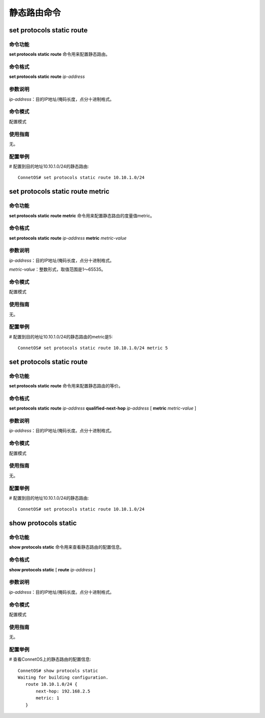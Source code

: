 静态路由命令
========================

set protocols static route
-------------------------------------------

命令功能
+++++++++++++++
**set protocols static route** 命令用来配置静态路由。

命令格式
+++++++++++++++
**set protocols static route** *ip-address*

参数说明
+++++++++++++++
*ip-address*：目的IP地址/掩码长度，点分十进制格式。

命令模式
+++++++++++++++
配置模式

使用指南
+++++++++++++++
无。

配置举例
+++++++++++++++
# 配置到目的地址10.10.1.0/24的静态路由::

 ConnetOS# set protocols static route 10.10.1.0/24

set protocols static route metric
-------------------------------------------

命令功能
+++++++++++++++
**set protocols static route metric** 命令用来配置静态路由的度量值metric。

命令格式
+++++++++++++++
**set protocols static route** *ip-address* **metric** *metric-value*

参数说明
+++++++++++++++
*ip-address*：目的IP地址/掩码长度，点分十进制格式。

*metric-value*：整数形式，取值范围是1～65535。

命令模式
+++++++++++++++
配置模式

使用指南
+++++++++++++++
无。

配置举例
+++++++++++++++
# 配置到目的地址10.10.1.0/24的静态路由的metric是5::

 ConnetOS# set protocols static route 10.10.1.0/24 metric 5

set protocols static route
-------------------------------------------

命令功能
+++++++++++++++
**set protocols static route** 命令用来配置静态路由的等价。

命令格式
+++++++++++++++
**set protocols static route** *ip-address* **qualified-next-hop** *ip-address* [ **metric** *metric-value* ]

参数说明
+++++++++++++++
*ip-address*：目的IP地址/掩码长度。点分十进制格式。

命令模式
+++++++++++++++
配置模式

使用指南
+++++++++++++++
无。

配置举例
+++++++++++++++
# 配置到目的地址10.10.1.0/24的静态路由::

 ConnetOS# set protocols static route 10.10.1.0/24

show protocols static
-------------------------------------------

命令功能
+++++++++++++++
**show protocols static** 命令用来查看静态路由的配置信息。

命令格式
+++++++++++++++
**show protocols static** [ **route** *ip-address* ]

参数说明
+++++++++++++++
*ip-address*：目的IP地址/掩码长度。点分十进制格式。

命令模式
+++++++++++++++
配置模式

使用指南
+++++++++++++++
无。

配置举例
+++++++++++++++
# 查看ConnetOS上的静态路由的配置信息::

 ConnetOS# show protocols static
 Waiting for building configuration.
    route 10.10.1.0/24 {
        next-hop: 192.168.2.5
        metric: 1
    }

